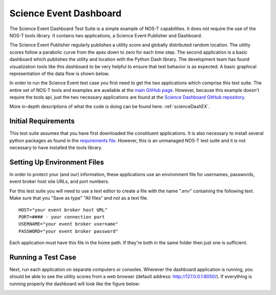 .. _instructionsScienceDash:

Science Event Dashboard
=======================

The Science Event Dashboard Test Suite is a simple example of NOS-T
capabilities. It does not require the use of the NOS-T tools library.
It contains two applications, a Science Event Publisher and Dashboard.

The Science Event Publisher regularly publishes a utility score and globally distributed random location.
The utility scores follow a parabolic curve from the apex down to zero for each time step.
The second application is a basic dashboard which publishes the utility and 
location with the Python Dash library. The development team has found visualization
tools like this dashboard to be very helpful to ensure that test behavior is
as expected. A basic graphical representation of the data flow is shown below.

.. image:: media/scienceDashWorkflow.png
   :width: 600
   :align: center

In order to run the Science Event test case you first need to get the two
applications which comprise this test suite. The entire set of NOS-T tools and examples
are available at the `main GitHub page <https://github.com/code-lab-org/nost-tools>`__.
However, because this example doesn't require the tools api, just the two necessary applications are found
at the `Science Dashboard GitHub repository <https://github.com/code-lab-org/nost-tools/tree/main/examples/scienceDash>`__.

More in-depth descriptions of what the code is doing can be found here: :ref:`scienceDashEX`.

Initial Requirements
--------------------

This test suite assumes that you have first downloaded the constituent applications.
It is also necessary to install several python packages as found in the `requirements file <https://github.com/code-lab-org/nost-tools/blob/main/docs/requirements.txt>`__.
However, this is an unmanaged NOS-T test suite and it is not necessary to have installed the tools library.


Setting Up Environment Files
----------------------------

In order to protect your (and our) information, these applications use an
environment file for usernames, passwords, event broker host site URLs, and
port numbers.

For this test suite you will need to use a text editor to create a file with the
name ".env" containing the following text. Make sure that you "Save as type"
"All files" and *not* as a text file. 

::

  HOST="your event broker host URL"
  PORT=#### - your connection port
  USERNAME="your event broker username"
  PASSWORD="your event broker password"

Each application must have this file in the home path. If they're both in the
same folder then just one is sufficient.

Running a Test Case
-------------------

Next, run each application on separate computers or consoles. Wherever the
dashboard application is running, you should be able to see the utility scores
from a web browser (default address:  http://127.0.0.1:8050/). If everything is
running properly the dashboard will look like the figure below:

.. image:: media/scienceDash.png
   :width: 600
   :align: center
